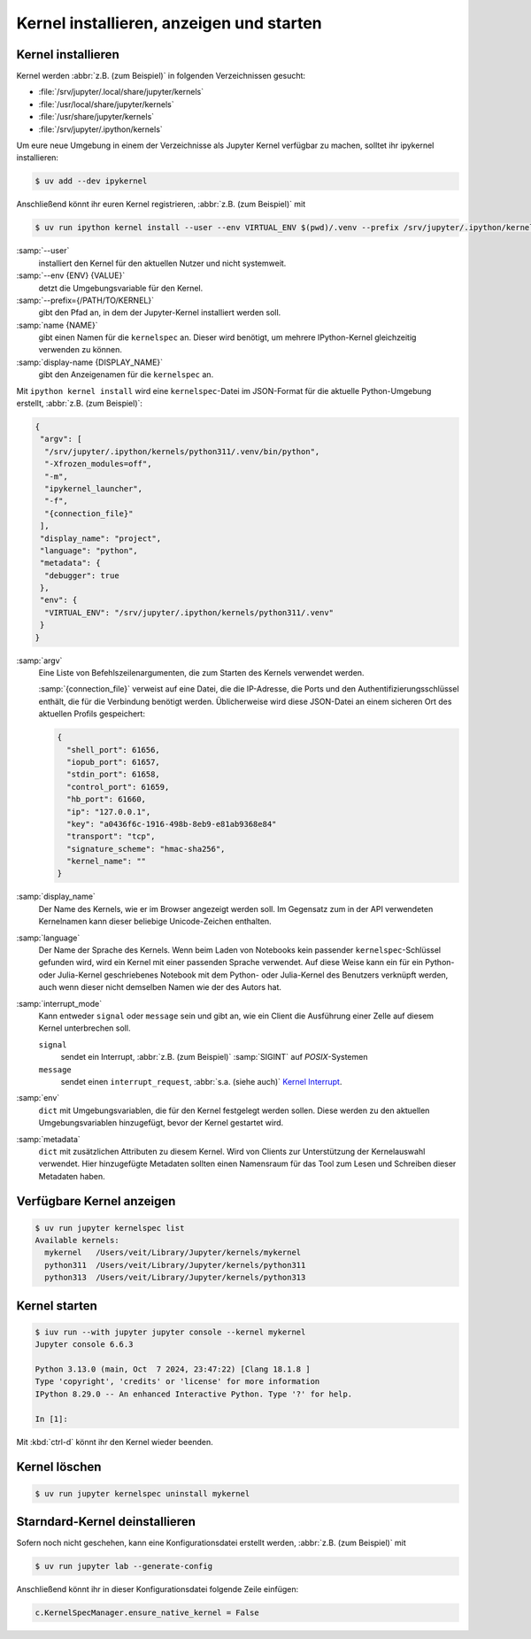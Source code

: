 Kernel installieren, anzeigen und starten
=========================================

Kernel installieren
-------------------

Kernel werden :abbr:`z.B. (zum Beispiel)` in folgenden Verzeichnissen gesucht:

* :file:`/srv/jupyter/.local/share/jupyter/kernels`
* :file:`/usr/local/share/jupyter/kernels`
* :file:`/usr/share/jupyter/kernels`
* :file:`/srv/jupyter/.ipython/kernels`

Um eure neue Umgebung in einem der Verzeichnisse als Jupyter Kernel verfügbar
zu machen, solltet ihr ipykernel installieren:

.. code-block:: console

   $ uv add --dev ipykernel

Anschließend könnt ihr euren Kernel registrieren, :abbr:`z.B. (zum Beispiel)`
mit

.. code-block:: console

   $ uv run ipython kernel install --user --env VIRTUAL_ENV $(pwd)/.venv --prefix /srv/jupyter/.ipython/kernels --name python311 --display-name 'Python 3.11 Kernel'

:samp:`--user`
    installiert den Kernel für den aktuellen Nutzer und nicht systemweit.
:samp:`--env {ENV} {VALUE}`
    detzt die Umgebungsvariable für den Kernel.
:samp:`--prefix={/PATH/TO/KERNEL}`
    gibt den Pfad an, in dem der Jupyter-Kernel installiert werden soll.
:samp:`name {NAME}`
    gibt einen Namen für die ``kernelspec`` an. Dieser wird benötigt, um
    mehrere IPython-Kernel gleichzeitig verwenden zu können.
:samp:`display-name {DISPLAY_NAME}`
    gibt den Anzeigenamen für die ``kernelspec`` an.

Mit ``ipython kernel install`` wird eine ``kernelspec``-Datei im JSON-Format für
die aktuelle Python-Umgebung erstellt, :abbr:`z.B. (zum Beispiel)`:

.. code-block:: json

    {
     "argv": [
      "/srv/jupyter/.ipython/kernels/python311/.venv/bin/python",
      "-Xfrozen_modules=off",
      "-m",
      "ipykernel_launcher",
      "-f",
      "{connection_file}"
     ],
     "display_name": "project",
     "language": "python",
     "metadata": {
      "debugger": true
     },
     "env": {
      "VIRTUAL_ENV": "/srv/jupyter/.ipython/kernels/python311/.venv"
     }
    }

:samp:`argv`
    Eine Liste von Befehlszeilenargumenten, die zum Starten des Kernels
    verwendet werden.

    :samp:`{connection_file}` verweist auf eine Datei, die die IP-Adresse, die
    Ports und den Authentifizierungsschlüssel enthält, die für die Verbindung
    benötigt werden. Üblicherweise wird diese JSON-Datei an einem sicheren Ort
    des aktuellen Profils gespeichert:

    .. code-block:: json

       {
         "shell_port": 61656,
         "iopub_port": 61657,
         "stdin_port": 61658,
         "control_port": 61659,
         "hb_port": 61660,
         "ip": "127.0.0.1",
         "key": "a0436f6c-1916-498b-8eb9-e81ab9368e84"
         "transport": "tcp",
         "signature_scheme": "hmac-sha256",
         "kernel_name": ""
       }

:samp:`display_name`
    Der Name des Kernels, wie er im Browser angezeigt werden soll. Im Gegensatz
    zum in der API verwendeten Kernelnamen kann dieser beliebige Unicode-Zeichen
    enthalten.
:samp:`language`
    Der Name der Sprache des Kernels. Wenn beim Laden von Notebooks kein
    passender ``kernelspec``-Schlüssel gefunden wird, wird ein Kernel mit einer
    passenden Sprache verwendet. Auf diese Weise kann ein für ein Python- oder
    Julia-Kernel geschriebenes Notebook mit dem Python- oder Julia-Kernel des
    Benutzers verknüpft werden, auch wenn dieser nicht demselben Namen wie der
    des Autors hat.

:samp:`interrupt_mode`
    Kann entweder ``signal`` oder ``message`` sein und gibt an, wie ein Client
    die Ausführung einer Zelle auf diesem Kernel unterbrechen soll.

    ``signal``
        sendet ein Interrupt, :abbr:`z.B. (zum Beispiel)` :samp:`SIGINT` auf
        *POSIX*-Systemen
    ``message``
        sendet einen ``interrupt_request``, :abbr:`s.a. (siehe auch)` `Kernel
        Interrupt
        <https://jupyter-client.readthedocs.io/en/latest/messaging.html#kernel-interrupt>`_.

:samp:`env`
    ``dict`` mit Umgebungsvariablen, die für den Kernel festgelegt werden
    sollen. Diese werden zu den aktuellen Umgebungsvariablen hinzugefügt, bevor
    der Kernel gestartet wird.
:samp:`metadata`
    ``dict`` mit zusätzlichen Attributen zu diesem Kernel. Wird von Clients zur
    Unterstützung der Kernelauswahl verwendet. Hier hinzugefügte Metadaten
    sollten einen Namensraum für das Tool zum Lesen und Schreiben dieser
    Metadaten haben.

Verfügbare Kernel anzeigen
--------------------------

.. code-block:: console

   $ uv run jupyter kernelspec list
   Available kernels:
     mykernel   /Users/veit/Library/Jupyter/kernels/mykernel
     python311  /Users/veit/Library/Jupyter/kernels/python311
     python313  /Users/veit/Library/Jupyter/kernels/python313

Kernel starten
--------------

.. code-block:: console

    $ iuv run --with jupyter jupyter console --kernel mykernel
    Jupyter console 6.6.3

    Python 3.13.0 (main, Oct  7 2024, 23:47:22) [Clang 18.1.8 ]
    Type 'copyright', 'credits' or 'license' for more information
    IPython 8.29.0 -- An enhanced Interactive Python. Type '?' for help.

    In [1]:

Mit :kbd:`ctrl-d` könnt ihr den Kernel wieder beenden.

Kernel löschen
--------------

.. code-block:: console

   $ uv run jupyter kernelspec uninstall mykernel

Starndard-Kernel deinstallieren
-------------------------------

Sofern noch nicht geschehen, kann eine Konfigurationsdatei erstellt werden,
:abbr:`z.B. (zum Beispiel)` mit

.. code-block:: console

   $ uv run jupyter lab --generate-config

Anschließend könnt ihr in dieser Konfigurationsdatei folgende Zeile einfügen:

.. code-block:: python

   c.KernelSpecManager.ensure_native_kernel = False
